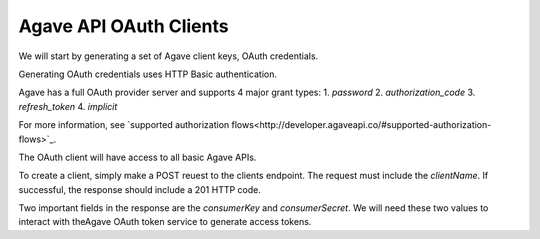 #######################
Agave API OAuth Clients
#######################

We will start by generating a set of Agave client keys, OAuth credentials.

Generating OAuth credentials uses HTTP Basic authentication.

Agave has a full OAuth provider server and supports 4 major grant types:
1. `password`
2. `authorization_code`
3. `refresh_token`
4. `implicit`

For more information, see `supported authorization flows<http://developer.agaveapi.co/#supported-authorization-flows>`_.

The OAuth client will have access to all basic Agave APIs.

To create a client, simply make a POST reuest to the clients endpoint. 
The request must include the `clientName`.
If successful, the response should include a 201 HTTP code.

Two important fields in the response are the `consumerKey` and
`consumerSecret`.
We will need these two values to interact with theAgave OAuth token service to
generate access tokens.
